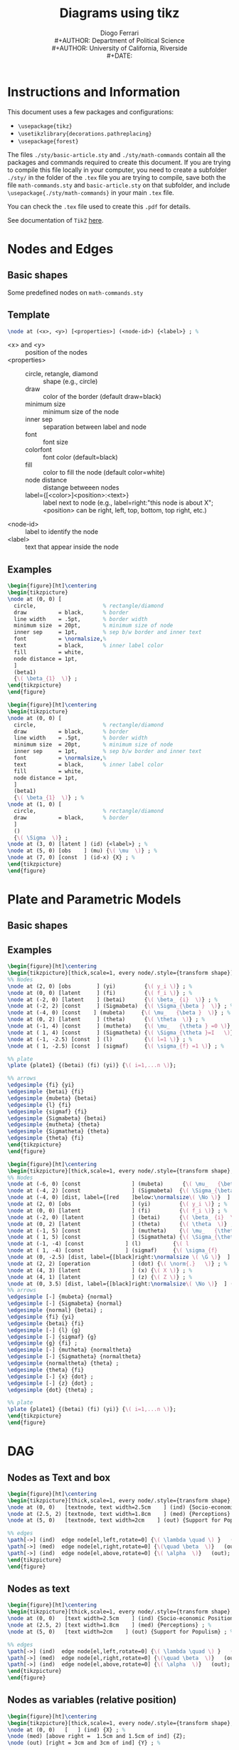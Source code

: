 #+TITLE: Diagrams using tikz
#+AUTHOR: Diogo Ferrari\\
#+AUTHOR: Department of Political Science\\
#+AUTHOR: University of California, Riverside\\
#+DATE: 
#+OPTIONS:   toc:t


\pagebreak
* Instructions and Information

This document uses a few \Latex packages and configurations:
  - ~\usepackage{tikz}~
  - ~\usetikzlibrary{decorations.pathreplacing}~
  - ~\usepackage{forest}~
The files ~./sty/basic-article.sty~ and ~./sty/math-commands~ contain all the packages and commands required to create this document. If you are trying to compile this file locally in your computer, you need to create a subfolder ~./sty/~ in the folder of the ~.tex~ file you are trying to compile, save both the file ~math-commands.sty~ and ~basic-article.sty~ on that subfolder, and include ~\usepackage{./sty/math-commands}~ in your main ~.tex~ file.

You can check the ~.tex~ file used to create this ~.pdf~ for details.
  
See documentation of ~TikZ~ [[https://ctan.org/pkg/pgf?lang=en][here]]. 


\pagebreak
* Nodes and Edges
** Basic shapes
Some predefined nodes on ~math-commands.sty~

#+BEGIN_SRC latex :exports results :results raw
\begin{figure}[ht]
\begin{tikzpicture}
  %% 
\node at (0, 0) [const  , label=right:name:const; constant node; Snippet: dagn or dagnr         ] (c) {\( c \)} ; %
%% 
\node[latent, label=right:name:latent; latent node; Snippet: dagn or dagnr (for relative position), below =  .5cm and .5cm of c] (u1) {\( U_1 \)};
%% 
\node[latent2, label=right:name:latent2; latent node (notation 2); Snippet: dagn or dagnr (for relative position), below =  .5cm and .5cm of u1] (u2) {\( U_2 \)};
%% 
\node[obs, label=right:name:obs; observed node; Snippet: dagn or dagnr (for relative position), below =  .5cm and .5cm of u2] (x) {\( X \)};
%% 
\node[potential, label=right:name:potential; potential variable node (for single world graphs); Snippet: dagn or dagnr (for relative position), below =  .5cm and .5cm of x] (xpt) {X \nodepart{lower} \( x=\doo{x} \)};
%% 
\node[factor, label=right:name:factor; factor node ; Snippet: dagn or dagnr (for relative position), below =  .5cm and .5cm of xpt] (fa) {\( \beta  \)};
%% 
\node[manipulated, label=right:name:manipulated; manipulated node ; Snippet: dagn or dagnr (for relative position), below =  .5cm and .5cm of fa] (manip) {\( \doo{x}  \)};
%% 
\node[det, label=right:name:det; deterministic node ; Snippet: dagn or dagnr (for relative position), below =  .5cm and .5cm of manip] (det) {\( \doo{x}  \)};
%% 
\node[operation, label=right:name:operation; operations node ; Snippet: dagn or dagnr (for relative position), below =  .5cm and .5cm of det] (op) {\( \norm{\cdot }    \)};
%% 
\end{tikzpicture}
\label{fig-nodes}\caption{Some possible notation for types of nodes}
\end{figure}
#+END_SRC

#+BEGIN_SRC latex :exports results :results raw
\begin{figure}[ht]\centering
\begin{tikzpicture}[thick,scale=1, every node/.style={transform shape}, on grid, auto]
%% 
\node at (0, 0) [obs] (x) {\( X \)} ; %
\node[obs, right =  3cm and 3cm of x, label=right:Name: edge; directed edge; Snippet: dage ] (y) {\( Y \)};
\path[edge] (x) edge[bend left=0] (y);
%% 
\node[latent, below =  1.5cm and 1.5cm of x] (x2) {\( X \)};
\node[obs, right =  3cm and 3cm of x2, label=right:Name: edgel; latent directed edge; Snippet: dage ] (y2) {\( Y \)};
\path[edgelat] (x2) edge[bend left=0] (y2);
%% 
\node[obs, below =  1.5cm and 1.5cm of x2] (x3) {\( X \)};
\node[obs, right =  3cm and 3cm of x3, label=right:Name: edgebi; bidirected edge; Snippet: dage ] (y3) {\( Y \)};
\path[edgebi] (x3) edge[bend left=0] (y3);
%% 
\node[obs, below =  1.5cm and 1.5cm of x3] (x4) {\( X \)};
\node[obs, right =  3cm and 3cm of x4, label=right:Name: edgebilat; bidirected edge; Snippet: dage ] (y4) {\( Y \)};
\path[edgebilat] (x4) edge[bend left=0] (y4);
%% 
\node[obs, below =  1.5cm and 1.5cm of x4] (x5) {\( X \)};
\node[obs, right =  3cm and 3cm of x5, label=right:Sameas edgebilat but bended at 60 degrees ] (y5) {\( Y \)};
\path[edgebilat] (x5) edge[bend left=60] (y5);
%% 
\end{tikzpicture}
\label{fig-edges}\caption{Some edge types}
\end{figure}
#+END_SRC

\FloatBarrier
\clearpage

** Template

#+BEGIN_SRC latex :exports code :results raw
\node at (<x>, <y>) [<properties>] (<node-id>) {<label>} ; %
#+END_SRC

- \color{red} <x> \color{black} and \color{red} <y> \color{black} :: position of the nodes
- \color{red} <properties> \color{black} ::
  - circle, retangle, diamond :: shape (e.g., circle)
  - draw          :: color of the border (default draw=black)
  - minimum size  :: minimum size of the node
  - inner sep     :: separation between label and node
  - font          :: font size
  - colorfont     :: font color (default=black)
  - fill          :: color to fill the node (default color=white)
  - node distance :: distange betweeen nodes
  - label={[<color>]<position>:\normalsize<text>}         :: label next to node (e.g., label=right:"this node is about X"; <position> can be right, left, top, bottom, top right, etc.)
- \color{red} <node-id> \color{black} :: label to identify the node
- \color{red} <label> \color{black} :: text that appear inside the node

** Examples
#+BEGIN_SRC latex :exports both :results raw
\begin{figure}[ht]\centering
\begin{tikzpicture}
\node at (0, 0) [
  circle,                     % rectangle/diamond
  draw          = black,      % border
  line width    = .5pt,       % border width
  minimum size  = 20pt,       % minimum size of node
  inner sep     = 1pt,        % sep b/w border and inner text
  font          = \normalsize,%
  text          = black,      % inner label color
  fill          = white,
  node distance = 1pt,
  ]
  (beta1)
  {\( \beta_{1}  \)} ;
\end{tikzpicture}
\end{figure}
#+END_SRC


#+BEGIN_SRC latex :exports both :results raw
\begin{figure}[ht]\centering
\begin{tikzpicture}
\node at (0, 0) [
  circle,                     % rectangle/diamond
  draw          = black,      % border
  line width    = .5pt,       % border width
  minimum size  = 20pt,       % minimum size of node
  inner sep     = 1pt,        % sep b/w border and inner text
  font          = \normalsize,%
  text          = black,      % inner label color
  fill          = white,
  node distance = 1pt,
  ]
  (beta1)
  {\( \beta_{1}  \)} ; %
\node at (1, 0) [
  circle,                     % rectangle/diamond
  draw          = black,      % border
  ]
  ()
  {\( \Sigma  \)} ;
\node at (3, 0) [latent ] (id) {<label>} ; %
\node at (5, 0) [obs    ] (mu) {\( \mu  \)} ; %
\node at (7, 0) [const  ] (id-x) {X} ; %
\end{tikzpicture}
\end{figure}
#+END_SRC



\FloatBarrier
\clearpage
* Plate and Parametric Models

** Basic shapes

#+BEGIN_SRC latex :exports results :results raw
\begin{figure}[ht]\centering
\begin{tikzpicture}
\node at (0, 0) [latent ] (a) {a} ; %
\node at (2, 0) [latent ] (b) {b} ; %
\node at (4, 1) [latent ] (c) {c} ; %
\node at (6, 1) [latent ] (d) {d} ; %
\node at (2,-1) [latent ] (e) {e} ; %
%% 
\plate [solid]   {plate1} {(e) (b)} {}; %
\plate [dashed]  {plate2} {(a) (c)} {\( i=1,..., n \)}; %
\plate [dotted]  {plate3} {(c) (d)} {N}; %
\end{tikzpicture}
\end{figure}
#+END_SRC


** Examples

#+BEGIN_SRC latex :exports both :results raw
\begin{figure}[ht]\centering
\begin{tikzpicture}[thick,scale=1, every node/.style={transform shape}]
%% Nodes
\node at (2, 0) [obs        ] (yi)         {\( y_i \)} ; %
\node at (0, 0) [latent     ] (fi)         {\( f_i \)} ; %
\node at (-2, 0) [latent    ] (betai)      {\( \beta_ {i}  \)} ; %
\node at (-2, 2) [const     ] (Sigmabeta)  {\( \Sigma_{\beta }  \)} ; %
\node at (-4, 0) [const    ] (mubeta)     {\( \mu_   {\beta }  \)} ; %
\node at (0, 2) [latent     ] (theta)      {\( \theta  \)} ; %
\node at (-1, 4) [const     ] (mutheta)    {\( \mu_   {\theta } =0 \)} ; %
\node at ( 1, 4) [const     ] (Sigmatheta) {\( \Sigma_{\theta }=I   \)} ; %
\node at (-1, -2.5) [const  ] (l)          {\( l=1 \)} ; %
\node at ( 1, -2.5) [const  ] (sigmaf)     {\( \sigma_{f} =1 \)} ; %

%% plate
\plate {plate1} {(betai) (fi) (yi)} {\( i=1,...n \)}; 

%% arrows
\edgesimple {fi} {yi}
\edgesimple {betai} {fi}
\edgesimple {mubeta} {betai}
\edgesimple {l} {fi}
\edgesimple {sigmaf} {fi}
\edgesimple {Sigmabeta} {betai}
\edgesimple {mutheta} {theta}
\edgesimple {Sigmatheta} {theta}
\edgesimple {theta} {fi}
\end{tikzpicture}
\end{figure}
#+END_SRC


#+BEGIN_SRC latex :exports both :results raw
\begin{figure}[ht]\centering
\begin{tikzpicture}[thick,scale=1, every node/.style={transform shape}, on grid, auto]
%% Nodes
\node at (-6, 0) [const                ] (mubeta)      {\( \mu_   {\beta }  \)} ; %
\node at (-4, 2) [const                ] (Sigmabeta)  {\( \Sigma_{\beta }  \)} ; %
\node at (-4, 0) [dist, label={[red    ]below:\normalsize\( \No \)}  ] (normal)  {} ; %
\node at (2, 0) [obs                   ] (yi)         {\( y_i \)} ; %
\node at (0, 0) [latent                ] (fi)         {\( f_i \)} ; %
\node at (-2, 0) [latent               ] (betai)      {\( \beta_ {i}  \)} ; %
\node at (0, 2) [latent                ] (theta)      {\( \theta  \)} ; %
\node at (-1, 5) [const                ] (mutheta)    {\( \mu_   {\theta } =0 \)} ; %
\node at ( 1, 5) [const                ] (Sigmatheta) {\( \Sigma_{\theta }	=I   \)} ; %
\node at (-1, -4) [const             ] (l)          {\( l				=1 \)} ; %
\node at ( 1, -4) [const             ] (sigmaf)     {\( \sigma_{f}		=1 \)} ; %
\node at (0, -2.5) [dist, label={[black]right:\normalsize \( \G \)}  ] (g)  {} ; % 
\node at (2, 2) [operation             ] (dot) {\( \norm{.}   \)} ; %
\node at (4, 3) [latent                ] (x) {\( X \)} ; %
\node at (4, 1) [latent                ] (z) {\( Z \)} ; %
\node at (0, 3.5) [dist, label={[black]right:\normalsize\( \No \)}  ] (normaltheta)  {} ; % 
%% arrows
\edgesimple [-] {mubeta} {normal}
\edgesimple [-] {Sigmabeta} {normal}
\edgesimple {normal} {betai} ;
\edgesimple {fi} {yi}
\edgesimple {betai} {fi}
\edgesimple [-] {l} {g}
\edgesimple [-] {sigmaf} {g}
\edgesimple {g} {fi} ;
\edgesimple [-] {mutheta} {normaltheta}
\edgesimple [-] {Sigmatheta} {normaltheta}
\edgesimple {normaltheta} {theta} ;
\edgesimple {theta} {fi}
\edgesimple [-] {x} {dot} ;
\edgesimple [-] {z} {dot} ;
\edgesimple {dot} {theta} ;

%% plate
\plate {plate1} {(betai) (fi) (yi)} {\( i=1,...n \)}; 
\end{tikzpicture}
\end{figure}
#+END_SRC

* DAG
** Nodes as Text and box
#+BEGIN_SRC latex :exports both :results raw
\begin{figure}[ht]\centering
\begin{tikzpicture}[thick,scale=1, every node/.style={transform shape}, on grid, auto]
\node at (0, 0)   [textnode, text width=2.5cm    ] (ind) {Socio-economic Positions} ; %
\node at (2.5, 2) [textnode, text width=1.8cm    ] (med) {Perceptions} ; %
\node at (5, 0)   [textnode, text width=2cm    ] (out) {Support for Populism} ; %

%% edges
\path[->] (ind)  edge node[el,left,rotate=0] {\( \lambda \quad \) }   (med);
\path[->] (med)  edge node[el,right,rotate=0] {\(\quad \beta  \)}   (out);
\path[->] (ind)  edge node[el,above,rotate=0] {\( \alpha  \)}   (out);
\end{tikzpicture}
\end{figure}
#+END_SRC

** Nodes as text

#+BEGIN_SRC latex :exports both :results raw
\begin{figure}[ht]\centering
\begin{tikzpicture}[thick,scale=1, every node/.style={transform shape}, on grid, auto]
\node at (0, 0)   [text width=2.5cm    ] (ind) {Socio-economic Positions} ; %
\node at (2.5, 2) [text width=1.8cm    ] (med) {Perceptions} ; %
\node at (5, 0)   [text width=2cm    ] (out) {Support for Populism} ; %

%% edges
\path[->] (ind)  edge node[el,left,rotate=0] {\( \lambda \quad \) }   (med);
\path[->] (med)  edge node[el,right,rotate=0] {\(\quad \beta  \)}   (out);
\path[->] (ind)  edge node[el,above,rotate=0] {\( \alpha  \)}   (out);
\end{tikzpicture}
\end{figure}
#+END_SRC

** Nodes as variables (relative position)

#+BEGIN_SRC latex :exports both :results raw
\begin{figure}[ht]\centering
\begin{tikzpicture}[thick,scale=1, every node/.style={transform shape}, on grid, auto]
\node at (0, 0)   [   ] (ind) {X} ; %
\node (med) [above right =  1.5cm and 1.5cm of ind] {Z};
\node (out) [right = 3cm and 3cm of ind] {Y} ; %

%% edges
\path[->] (ind)  edge node[el,left,rotate=0] {\( \lambda \quad \) }   (med);
\path[->] (med)  edge node[el,right,rotate=0] {\(\quad \beta  \)}   (out);
\path[->] (ind)  edge node[el,above,rotate=0] {\( \alpha  \)}   (out);
\end{tikzpicture}
\end{figure}
#+END_SRC

** Nodes as variables and circles 

#+BEGIN_SRC latex :exports both :results raw
\begin{figure}[ht]\centering
\begin{tikzpicture}[thick,scale=1, every node/.style={transform shape}, on grid, auto]
\node at (0, 0)   [latent     ] (ind) {X} ; %
\node at (2.5, 2) [latent,    ] (med) {Z} ; %
\node at (5, 0)   [latent,    ] (out) {Y} ; %

%% edges
\path[->] (ind)  edge node[el,left,rotate=0] {\( \lambda \quad \) }   (med);
\path[->] (med)  edge node[el,right,rotate=0] {\(\quad \beta  \)}   (out);
\path[->] (ind)  edge node[el,above,rotate=0] {\( \alpha  \)}   (out);
\end{tikzpicture}
\end{figure}
#+END_SRC


** Nodes as variables and circles (closer)


#+BEGIN_SRC latex :exports both :results raw
\begin{figure}[ht]\centering
\begin{tikzpicture}[thick,scale=1, every node/.style={transform shape}, on grid, auto]
\node at (0, 0)   [latent     ] (ind) {X} ; %
\node at (2, 1.5) [latent,    ] (med) {Z} ; %
\node at (4, 0)   [latent,    ] (out) {Y} ; %

%% edges
\path[->] (ind)  edge node[el,left,rotate=0] {\( \lambda \quad \) }   (med);
\path[->] (med)  edge node[el,right,rotate=0] {\(\quad \beta  \)}   (out);
\path[->] (ind)  edge node[el,above,rotate=0] {\( \alpha  \)}   (out);
\end{tikzpicture}
\end{figure}
#+END_SRC


** Nodes as variables and circles (closer, no edge labels)


#+BEGIN_SRC latex :exports both :results raw
\begin{figure}[ht]\centering
\begin{tikzpicture}[thick,scale=1, every node/.style={transform shape}, on grid, auto]
\node at (0, 0)   [latent     ] (ind) {X} ; %
\node at (2, 1.5) [latent,    ] (med) {Z} ; %
\node at (4, 0)   [latent,    ] (out) {Y} ; %

%% edges
\path[->] (ind)  edge node[el,left,rotate=0]  {}   (med);
\path[->] (med)  edge node[el,right,rotate=0] {}   (out);
\path[->] (ind)  edge node[el,above,rotate=0] {}   (out);
\end{tikzpicture}
\end{figure}
#+END_SRC

** Nodes as variables and circles (closer, no edge labels, and subfigures)

#+BEGIN_SRC latex :exports both :results raw
\begin{figure}[ht]
\begin{subfigure}{.5\textwidth}
  % ------------------------------
  \centering
  \begin{tikzpicture}[thick,scale=1, every node/.style={transform shape}, on grid, auto]
  \node at (0, 0)   [latent     ] (ind) {X} ; %
  \node at (2, 1.5) [latent,    ] (med) {Z} ; %
  \node at (4, 0)   [latent,    ] (out) {Y} ; %
  
  %% edges
  \path[->] (ind)  edge node[el,left,rotate=0]  {}   (med);
  \path[->] (med)  edge node[el,right,rotate=0] {}   (out);
  \path[->] (ind)  edge node[el,above,rotate=0] {}   (out);
  \end{tikzpicture}
  \caption{Put your sub-caption here}
  \label{fig:sub-first}
  % ------------------------------
\end{subfigure}
\begin{subfigure}{.5\textwidth}
  % ------------------------------
  \centering
  \begin{tikzpicture}[thick,scale=.7, every node/.style={transform shape}, on grid, auto]
  \node at (0, 0)   [latent     ] (ind) {X} ; %
  \node at (2, 1.5) [latent,    ] (med) {Z} ; %
  \node at (4, 0)   [latent,    ] (out) {Y} ; %
  
  %% edges
  \path[->] (ind)  edge node[el,left,rotate=0]  {}   (med);
  \path[<-] (med)  edge node[el,right,rotate=0] {}   (out);
  \path[->] (ind)  edge node[el,above,rotate=0] {}   (out);
  \end{tikzpicture}
  \caption{Put your sub-caption here}
  \label{fig:sub-second}
  % ------------------------------
\end{subfigure}
\caption{Put your caption here}
\label{fig:fig}
\end{figure}
#+END_SRC

** Large DAG

#+BEGIN_SRC latex :exports results :results raw
\begin{figure}[ht]\centering
\begin{tikzpicture}[thick,scale=1, every node/.style={transform shape}, on grid, auto]
\node at (0, 0) [] (x) {X} ;
\node[above right = 1.5cm and 1.5cm of x] (z) {Z};
\node[right = 3cm and 3cm of x] (y) {Y};
\node[above left = 1.5cm and 1.5cm of x] (u1) {\( U_1 \)};
\node[above right = 1.5cm and 1.5cm of u1] (u2) {\( U_2 \)};
%% edges
\edgesimple {x} {y} ;
\edgesimple {x} {z} ;
\edgesimple {z} {y} ;
\edgesimple {u1} {z} ;
\edgesimple {u2} {z} ;
\edgesimple {u2} {u1} ;
\edgesimple {u1} {x} ;
\end{tikzpicture}
\end{figure}
#+END_SRC


** Large DAG (using latent var notation)

#+BEGIN_SRC latex :exports results :results raw
\begin{figure}[ht]\centering
\begin{tikzpicture}[thick,scale=1, every node/.style={transform shape}, on grid, auto]
\node at (0, 0) [obs] (x) {X} ;
\node[obs, above right = 1.5cm and 1.5cm of x] (z) {Z};
\node[obs, right = 3cm and 3cm of x] (y) {Y};
\node[latent, above left = 1.5cm and 1.5cm of x] (u1) {\( U_1 \)};
\node[latent, above right = 1.5cm and 1.5cm of u1] (u2) {\( U_2 \)};
%% edges
\edgesimple {x} {y} ;
\edgesimple {x} {z} ;
\edgesimple {z} {y} ;
\edgesimple {u1} {z} ;
\edgesimple {u2} {z} ;
\edgesimple {u2} {u1} ;
\edgesimple {u1} {x} ;
\end{tikzpicture}
\end{figure}
#+END_SRC


** Large DAG (using latent var notation alternative)


#+BEGIN_SRC latex :exports results :results raw
\begin{figure}[ht]\centering
\begin{tikzpicture}[thick,scale=1, every node/.style={transform shape}, on grid, auto]
\node at (0, 0) [latent] (x) {X} ;
\node[latent, above right = 1.5cm and 1.5cm of x] (z) {Z};
\node[latent, right = 3cm and 3cm of x] (y) {Y};
\node[latent, dashed, above left = 1.5cm and 1.5cm of x] (u1) {\( U_1 \)};
\node[latent, dashed, above right = 1.5cm and 1.5cm of u1] (u2) {\( U_2 \)};
%% edges
\edgesimple {x} {y} ;
\edgesimple {x} {z} ;
\edgesimple {z} {y} ;
\edgesimple {u1} {z} ;
\edgesimple {u2} {z} ;
\edgesimple {u2} {u1} ;
\edgesimple {u1} {x} ;
\end{tikzpicture}
\end{figure}
#+END_SRC

* Undirected Graphs

#+BEGIN_SRC latex :exports both   
\begin{figure}[ht]
\scalebox{.75}{ % to reduce the size of the figure (package graphix)
% nodes: latent, obs, det, const, factor, plate, gate
\centering
\tikz{ %
\node[latent] (x1) {\( X_1 \)} ; %
\node[latent, right=of x1] (x2) {\( X_2 \)} ; %
\node[latent, right=of x2] (x3) {\( X_3 \)} ; %
\node[latent, above=of x3] (x4) {\( X_4 \)} ; %
\edgesimple [-] {x1} {x2} ; %
\edgesimple [-] {x2} {x3} ; %
\edgesimple [-] {x3} {x4} ; %
\edgesimple [-] {x2} {x4} ; %
\edgesimple[bend right, -] {x1} {x3} ; %
}
~~~~
\tikz{ %
\node[latent] (x1) {\( X_1 \)} ; %
\node[latent, right=of x1] (x2) {\( X_2 \)} ; %
\node[latent, right=of x2] (x3) {\( X_3 \)} ; %
\node[latent, right=of x3] (x4) {\( X_4 \)} ; %
% second row
\node[latent, below=of x1] (x5) {\( X_5 \)} ; %
\node[latent, below=of x2] (x6) {\( X_6 \)} ; %
\node[latent, below=of x3] (x7) {\( X_7 \)} ; %
\node[latent, below=of x4] (x8) {\( X_8 \)} ; %
% third row
\node[latent, below=of x5] (x9) {\( X_9 \)} ; %
\node[latent, below=of x6] (x10) {\( X_{10} \)} ; %
\node[latent, below=of x7] (x11) {\( X_{11} \)} ; %
\node[latent, below=of x8] (x12) {\( X_{12} \)} ; %
\edgesimple [-] {x1} {x2} ; %
\edgesimple [-] {x2} {x3} ; %
\edgesimple [-] {x3} {x4} ; %
\edgesimple [-] {x1} {x5} ; %
\edgesimple [-] {x2} {x6} ; %
\edgesimple [-] {x3} {x7} ; %
\edgesimple [-] {x4} {x8} ; %
\edgesimple [-] {x5} {x6} ; %
\edgesimple [-] {x6} {x7} ; %
\edgesimple [-] {x7} {x8} ; %
\edgesimple [-] {x5} {x9} ; %
\edgesimple [-] {x6} {x10} ; %
\edgesimple [-] {x7} {x11} ; %
\edgesimple [-] {x8} {x12} ; %
\edgesimple [-] {x9} {x10} ; %
\edgesimple [-] {x10} {x11} ; %
\edgesimple [-] {x11} {x12} ; %
}
}
\end{figure}
#+END_SRC


* Tree

It uses the package ~forest~, so you need to include ~\usepackage{forest}~ in the latex header.
Snippet: dagtree


#+BEGIN_SRC latex :exports both :results raw
\begin{figure}[ht]\centering
\begin{forest}
  % for tree={l+=1cm} % increase level distance
  [root
    [left[lleft][lright]]
    [left[lleft][lright]]
    [\( \cdots  \)]
    [right[rleft][rright[leaf left][leaf right]]]
  ]
\end{forest}
\end{figure}
#+END_SRC

#+BEGIN_SRC latex :exports both :results raw
\begin{figure}[ht]\centering
\begin{forest}
  % for tree={l+=1cm} % increase level distance
  [root
    [left node[ another left][ another right]]
    [right node]
  ]
\end{forest}
\end{figure}
#+END_SRC
